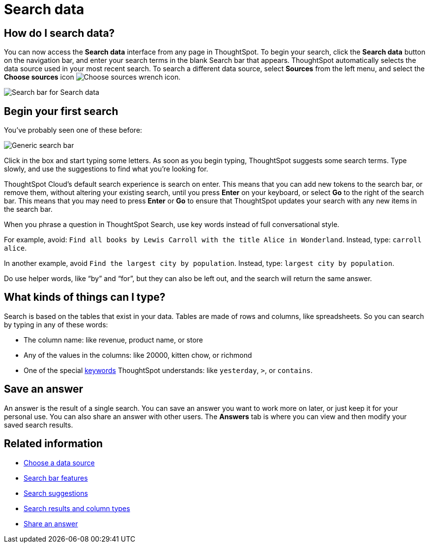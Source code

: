 = Search data
:last_updated: 4/6/2021
:linkattrs:
:experimental:
:page-layout: default-cloud
:page-aliases: /end-user/search/search-data.adoc, /end-user/search/about-starting-a-new-search.adoc
:description: Use search to answer questions about your data without having to consult a data analyst.

== How do I search data?

You can now access the **Search data** interface from any page in ThoughtSpot. To begin your search, click the **Search data** button on the navigation bar, and enter your search terms in the blank Search bar that appears. ThoughtSpot automatically selects the data source used in your most recent search. To search a different data source, select **Sources** from the left menu, and select the *Choose sources* icon image:icon-analyze-custom-10px.png[Choose sources wrench icon].


image::search-data-nov.png[Search bar for Search data]


== Begin your first search

You've probably seen one of these before:

image::search_bar_blank.png[Generic search bar]

Click in the box and start typing some letters.
As soon as you begin typing, ThoughtSpot suggests some search terms.
Type slowly, and use the suggestions to find what you're looking for.

ThoughtSpot Cloud's default search experience is search on enter.
This means that you can add new tokens to the search bar, or remove them, without altering your existing search, until you press *Enter* on your keyboard, or select *Go* to the right of the search bar.
This means that you may need to press *Enter* or *Go* to ensure that ThoughtSpot updates your search with any new items in the search bar.

When you phrase a question in ThoughtSpot Search, use key words instead of full conversational style.

For example, avoid: `Find all books by Lewis Carroll with the title Alice in Wonderland`.
Instead, type: `carroll alice`.

In another example, avoid `Find the largest city by population`.
Instead, type: `largest city by population`.

Do use helper words, like "`by`" and "`for`", but they can also be left out, and the search will return the same answer.

== What kinds of things can I type?

Search is based on the tables that exist in your data.
Tables are made of rows and columns, like spreadsheets.
So you can search by typing in any of these words:

* The column name: like revenue, product name, or store
* Any of the values in the columns: like 20000, kitten chow, or richmond
* One of the special xref:keywords.adoc[keywords] ThoughtSpot understands: like `yesterday`, `>`, or `contains`.

== Save an answer

An answer is the result of a single search.
You can save an answer you want to work more on later, or just keep it for your personal use.
You can also share an answer with other users.
The *Answers* tab is where you can view and then modify your saved search results.

== Related information

* xref:search-choose-data-source.adoc[Choose a data source]
* xref:search-bar.adoc[Search bar features]
* xref:search-suggestion.adoc[Search suggestions]
* xref:search-columns.adoc[Search results and column types]
* xref:share-answers.adoc[Share an answer]
